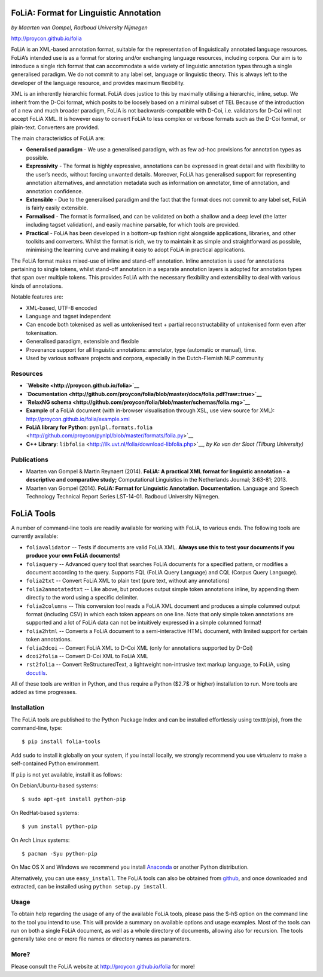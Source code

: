 FoLiA: Format for Linguistic Annotation
=======================================

*by Maarten van Gompel, Radboud University Nijmegen*

http://proycon.github.io/folia

FoLiA is an XML-based annotation format, suitable for the representation
of linguistically annotated language resources. FoLiA’s intended use is
as a format for storing and/or exchanging language resources, including
corpora. Our aim is to introduce a single rich format that can
accommodate a wide variety of linguistic annotation types through a
single generalised paradigm. We do not commit to any label set, language
or linguistic theory. This is always left to the developer of the
language resource, and provides maximum flexibility.

XML is an inherently hierarchic format. FoLiA does justice to this by
maximally utilising a hierarchic, inline, setup. We inherit from the
D-Coi format, which posits to be loosely based on a minimal subset of
TEI. Because of the introduction of a new and much broader paradigm,
FoLiA is not backwards-compatible with D-Coi, i.e. validators for D-Coi
will not accept FoLiA XML. It is however easy to convert FoLiA to less
complex or verbose formats such as the D-Coi format, or plain-text.
Converters are provided.

The main characteristics of FoLiA are:

-  **Generalised paradigm** - We use a generalised paradigm, with as few
   ad-hoc provisions for annotation types as possible.
-  **Expressivity** - The format is highly expressive, annotations can
   be expressed in great detail and with flexibility to the user’s
   needs, without forcing unwanted details. Moreover, FoLiA has
   generalised support for representing annotation alternatives, and
   annotation metadata such as information on annotator, time of
   annotation, and annotation confidence.
-  **Extensible** - Due to the generalised paradigm and the fact that
   the format does not commit to any label set, FoLiA is fairly easily
   extensible.
-  **Formalised** - The format is formalised, and can be validated on
   both a shallow and a deep level (the latter including tagset
   validation), and easily machine parsable, for which tools are
   provided.
-  **Practical** - FoLiA has been developed in a bottom-up fashion right
   alongside applications, libraries, and other toolkits and converters.
   Whilst the format is rich, we try to maintain it as simple and
   straightforward as possible, minimising the learning curve and making
   it easy to adopt FoLiA in practical applications.

The FoLiA format makes mixed-use of inline and stand-off annotation.
Inline annotation is used for annotations pertaining to single tokens,
whilst stand-off annotation in a separate annotation layers is adopted
for annotation types that span over multiple tokens. This provides FoLiA
with the necessary flexibility and extensibility to deal with various
kinds of annotations.

Notable features are:

-  XML-based, UTF-8 encoded
-  Language and tagset independent
-  Can encode both tokenised as well as untokenised text + partial
   reconstructability of untokenised form even after tokenisation.
-  Generalised paradigm, extensible and flexible
-  Provenance support for all linguistic annotations: annotator, type
   (automatic or manual), time.
-  Used by various software projects and corpora, especially in the
   Dutch-Flemish NLP community

Resources
---------

-  **`Website <http://proycon.github.io/folia>`__**
-  **`Documentation <http://github.com/proycon/folia/blob/master/docs/folia.pdf?raw=true>`__**
-  **`RelaxNG schema <http://github.com/proycon/folia/blob/master/schemas/folia.rng>`__**
-  **Example** of a FoLiA document (with in-browser visualisation
   through XSL, use view source for XML):
   http://proycon.github.io/folia/example.xml
-  **FoLiA library for Python**: ``pynlpl.formats.folia`` <http://github.com/proycon/pynlpl/blob/master/formats/folia.py>`__
-  **C++ Library**: ``libfolia`` <http://ilk.uvt.nl/folia/download-libfolia.php>`__, *by Ko van der Sloot (Tilburg University)*

Publications
------------

-  Maarten van Gompel & Martin Reynaert (2014). **FoLiA: A practical XML
   format for linguistic annotation - a descriptive and comparative
   study;** Computational Linguistics in the Netherlands Journal;
   3:63-81; 2013.
-  Maarten van Gompel (2014). **FoLiA: Format for Linguistic Annotation.
   Documentation.** Language and Speech Technology Technical Report
   Series LST-14-01. Radboud University Nijmegen.


FoLiA Tools
=================

A number of command-line tools are readily available for working with FoLiA, to various ends. The following tools are currently available:

- ``foliavalidator`` -- Tests if documents are valid FoLiA XML. **Always use this to test your documents if you produce your own FoLiA documents!**
- ``foliaquery`` -- Advanced query tool that searches FoLiA documents for a specified pattern, or modifies a document according to the query. Supports FQL (FoLiA Query Language) and CQL (Corpus Query Language).
- ``folia2txt`` -- Convert FoLiA XML to plain text (pure text, without any annotations)
- ``folia2annotatedtxt`` -- Like above, but produces output simple
  token annotations inline, by appending them directly to the word using a specific delimiter.
- ``folia2columns`` -- This conversion tool reads a FoLiA XML document
  and produces a simple columned output format (including CSV) in which each token appears on one line. Note that only simple token annotations are supported and a lot of FoLiA data can not be intuitively expressed in a simple columned format!
- ``folia2html`` -- Converts a FoLiA document to a semi-interactive HTML document, with limited support for certain token annotations.
- ``folia2dcoi`` -- Convert FoLiA XML to D-Coi XML (only for annotations supported by D-Coi)
- ``dcoi2folia`` -- Convert D-Coi XML to FoLiA XML
- ``rst2folia`` -- Convert ReStructuredText, a lightweight non-intrusive text markup language, to FoLiA, using `docutils <http://docutils.sourceforge.net/>`_.

All of these tools are written in Python, and thus require a Python ($2.7$ or
higher) installation to run. More tools are added as time progresses. 

Installation
---------------

The FoLiA tools are published to the Python Package Index and can be installed effortlessly using \texttt{pip}, from the command-line, type::
 
  $ pip install folia-tools

Add ``sudo`` to install it globally on your system, if you install locally, we strongly
recommend you use virtualenv to make a self-contained Python environment.

If ``pip`` is not yet available, install it as follows:

On Debian/Ubuntu-based systems::

  $ sudo apt-get install python-pip

On RedHat-based systems::

  $ yum install python-pip

On Arch Linux systems::

  $ pacman -Syu python-pip

On Mac OS X and Windows we recommend you install `Anaconda <http://continuum.io/>`_ or another Python distribution.

Alternatively, you can use ``easy_install``. The FoLiA tools can also be
obtained from `github <https://github.com/proycon/folia>`_, and once
downloaded and extracted, can be installed using ``python setup.py
install``.

Usage
-------

To obtain help regarding the usage of any of the available FoLiA tools, please pass the $-h$ option on the command line to the tool you intend to use. This will provide a summary on available options and usage examples. Most of the tools can run on both a single FoLiA document, as well as a whole directory of documents, allowing also for recursion. The tools generally take one or more file names or directory names as parameters.

More?
-----

Please consult the FoLiA website at http://proycon.github.io/folia for more!
